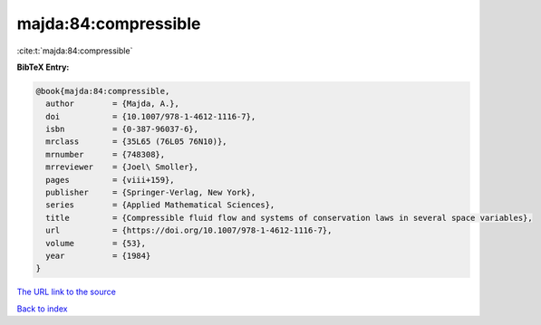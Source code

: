 majda:84:compressible
=====================

:cite:t:`majda:84:compressible`

**BibTeX Entry:**

.. code-block:: bibtex

   @book{majda:84:compressible,
     author        = {Majda, A.},
     doi           = {10.1007/978-1-4612-1116-7},
     isbn          = {0-387-96037-6},
     mrclass       = {35L65 (76L05 76N10)},
     mrnumber      = {748308},
     mrreviewer    = {Joel\ Smoller},
     pages         = {viii+159},
     publisher     = {Springer-Verlag, New York},
     series        = {Applied Mathematical Sciences},
     title         = {Compressible fluid flow and systems of conservation laws in several space variables},
     url           = {https://doi.org/10.1007/978-1-4612-1116-7},
     volume        = {53},
     year          = {1984}
   }

`The URL link to the source <https://doi.org/10.1007/978-1-4612-1116-7>`__


`Back to index <../By-Cite-Keys.html>`__
